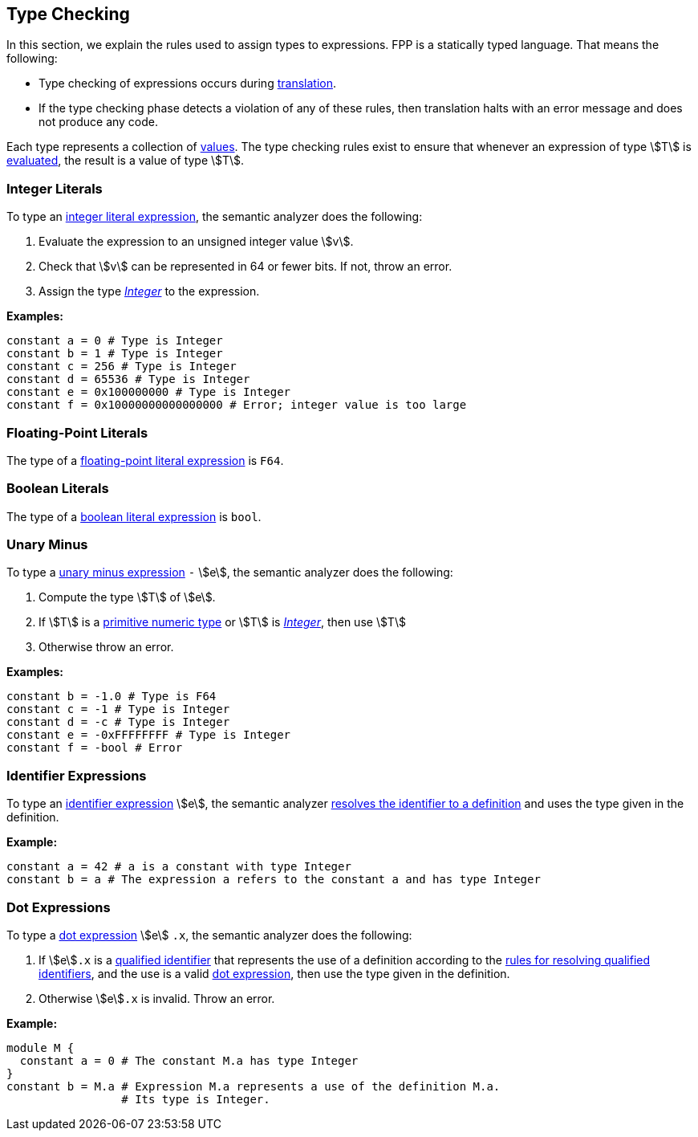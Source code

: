 == Type Checking

In this section, we explain the rules used to assign types to
expressions. FPP is a statically typed language. That means the
following:

* Type checking of expressions occurs during <<Translation,translation>>.

* If the type checking phase detects a violation of any of these rules,
then translation halts with an error message and does not produce any
code.

Each type represents a collection of
<<Evaluation_Values,values>>.
The type checking rules exist to ensure that whenever an expression of
type stem:[T] is <<Evaluation_Evaluating-Expressions,evaluated>>,
the result is a value of type stem:[T].

=== Integer Literals

To type an
<<Expressions_Integer-Literals,integer
literal expression>>, the semantic analyzer does the following:

. Evaluate the expression to an unsigned integer value stem:[v].

. Check that stem:[v] can be represented in 64 or fewer bits. If not, throw
an error.

. Assign the type <<Types_The-Integer-Type,_Integer_>> to the expression.

**Examples:**

[source,fpp]
----
constant a = 0 # Type is Integer
constant b = 1 # Type is Integer
constant c = 256 # Type is Integer
constant d = 65536 # Type is Integer
constant e = 0x100000000 # Type is Integer
constant f = 0x10000000000000000 # Error; integer value is too large
----

=== Floating-Point Literals

The type of a
<<Expressions_Floating-Point-Literals,floating-point
literal expression>> is `F64`.

=== Boolean Literals

The type of a
<<Expressions_Boolean-Literals,boolean
literal expression>> is `bool`.

=== Unary Minus

To type a
<<Expressions_Arithmetic-Expressions,unary
minus expression>> `-` stem:[e], the semantic analyzer does the following:

. Compute the type stem:[T] of stem:[e].

. If stem:[T] is a 
<<Types_Primitive-Types,primitive numeric type>>
or stem:[T] is
<<Types_The-Integer-Type,_Integer_>>,
then use stem:[T]

. Otherwise throw an error.

**Examples:**

[source,fpp]
----
constant b = -1.0 # Type is F64
constant c = -1 # Type is Integer
constant d = -c # Type is Integer
constant e = -0xFFFFFFFF # Type is Integer
constant f = -bool # Error
----

=== Identifier Expressions

To type an <<Expressions_Identifier-Expressions,identifier 
expression>> stem:[e], the semantic analyzer 
<<Scoping-of-Names_Resolution-of-Identifiers,resolves the identifier to a 
definition>> and uses the type given in the definition.

**Example:**

[source,fpp]
----
constant a = 42 # a is a constant with type Integer
constant b = a # The expression a refers to the constant a and has type Integer
----

=== Dot Expressions

To type a
<<Expressions_Dot-Expressions,dot
expression>> stem:[e] `.x`, the semantic analyzer does the following:

. If stem:[e]`.x` is a
<<Scoping-of-Names_Qualified-Identifiers,qualified identifier>> that represents 
the use of a definition according to the
<<Scoping-of-Names_Resolution-of-Qualified-Identifiers,rules
for resolving qualified identifiers>>, and the use is a valid
<<Expressions_Dot-Expressions,dot
expression>>, then use the type given in the definition.

. Otherwise stem:[e]`.x` is invalid. Throw an error.

**Example:**

[source,fpp]
----
module M { 
  constant a = 0 # The constant M.a has type Integer
}
constant b = M.a # Expression M.a represents a use of the definition M.a.
                 # Its type is Integer.
----
